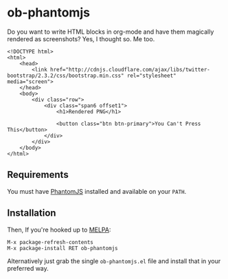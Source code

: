 * ob-phantomjs
  
Do you want to write HTML blocks in org-mode and have them magically
rendered as screenshots? Yes, I thought so. Me too.

#+BEGIN_SRC phantomjs :out demo.png :exports both
  <!DOCTYPE html>
  <html>
      <head>
          <link href="http://cdnjs.cloudflare.com/ajax/libs/twitter-bootstrap/2.3.2/css/bootstrap.min.css" rel="stylesheet" media="screen">
      </head>
      <body>
          <div class="row">
              <div class="span6 offset1">
                  <h1>Rendered PNG</h1>
                  
                  <button class="btn btn-primary">You Can't Press This</button>
              </div>
          </div>
      </body>
  </html>
#+END_SRC

#+RESULTS:
[[file:demo.png]]

** Requirements

You must have [[http://phantomjs.org/][PhantomJS]] installed and available on your =PATH=.

** Installation

Then, If you're hooked up to [[http://melpa.milkbox.net/][MELPA]]:

#+BEGIN_EXAMPLE
M-x package-refresh-contents
M-x package-install RET ob-phantomjs
#+END_EXAMPLE

Alternatively just grab the single =ob-phantomjs.el= file and install that in your preferred way.
